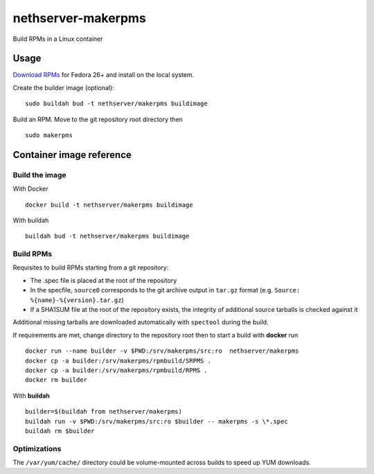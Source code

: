 ===================
nethserver-makerpms
===================

Build RPMs in a Linux container

Usage
=====

`Download RPMs <https://github.com/NethServer/nethserver-makerpms/releases>`_
for Fedora 26+ and install on the local system.

Create the builder image (optional)::

  sudo buildah bud -t nethserver/makerpms buildimage

Build an RPM. Move to the git repository root directory then ::

  sudo makerpms


Container image reference
=========================

Build the image
-------------------------------

With Docker ::

  docker build -t nethserver/makerpms buildimage

With buildah ::

  buildah bud -t nethserver/makerpms buildimage

Build RPMs
----------

Requisites to build RPMs starting from a git repository:

- The .spec file is placed at the root of the repository

- In the specfile, ``source0`` corresponds to the git archive output in
  ``tar.gz`` format (e.g. ``Source: %{name}-%{version}.tar.gz``)

- If a SHA1SUM file at the root of the repository exists, the integrity of
  additional source tarballs is checked against it

Additional missing tarballs are downloaded automatically with ``spectool``
during the build.

If requirements are met, change directory to the repository root then to
start a build with **docker** run ::

  docker run --name builder -v $PWD:/srv/makerpms/src:ro  nethserver/makerpms
  docker cp -a builder:/srv/makerpms/rpmbuild/SRPMS .
  docker cp -a builder:/srv/makerpms/rpmbuild/RPMS .
  docker rm builder

With **buildah** ::

  builder=$(buildah from nethserver/makerpms)
  buildah run -v $PWD:/srv/makerpms/src:ro $builder -- makerpms -s \*.spec
  buildah rm $builder

Optimizations
-------------

The ``/var/yum/cache/`` directory could be volume-mounted across builds to
speed up YUM downloads.
